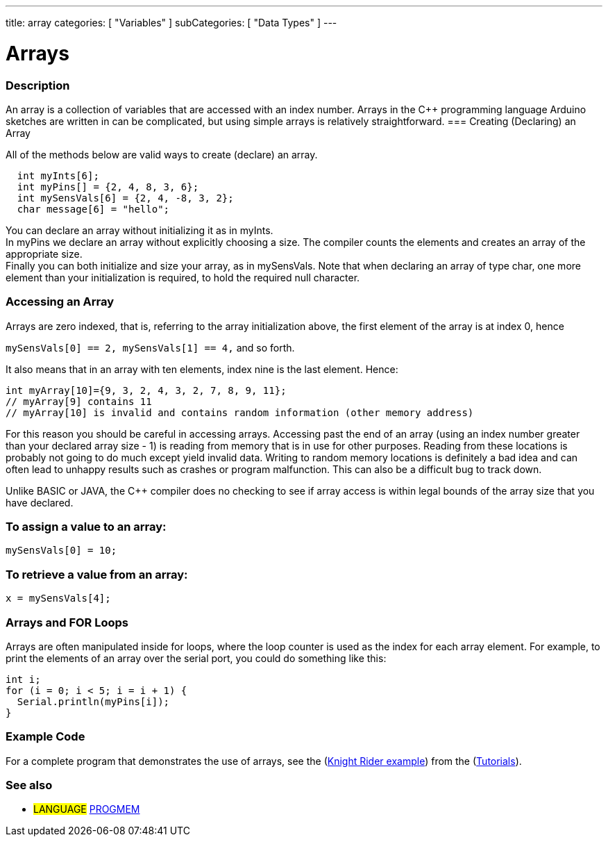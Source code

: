 ---
title: array
categories: [ "Variables" ]
subCategories: [ "Data Types" ]
---

= Arrays

// OVERVIEW SECTION STARTS
[#overview]
--

[float]
=== Description
An array is a collection of variables that are accessed with an index number. Arrays in the C++ programming language Arduino sketches are written in can be complicated, but using simple arrays is relatively straightforward.
=== Creating (Declaring) an Array

All of the methods below are valid ways to create (declare) an array.
[source,arduino]
----
  int myInts[6];
  int myPins[] = {2, 4, 8, 3, 6};
  int mySensVals[6] = {2, 4, -8, 3, 2};
  char message[6] = "hello";
----
You can declare an array without initializing it as in myInts.
{empty} +
In myPins we declare an array without explicitly choosing a size. The compiler counts the elements and creates an array of the appropriate size.
{empty} +
Finally you can both initialize and size your array, as in mySensVals. Note that when declaring an array of type char, one more element than your initialization is required, to hold the required null character.
[%hardbreaks]

[float]
=== Accessing an Array
Arrays are zero indexed, that is, referring to the array initialization above, the first element of the array is at index 0, hence

`mySensVals[0] == 2, mySensVals[1] == 4,` and so forth.

It also means that in an array with ten elements, index nine is the last element. Hence:

[source,arduino]
----
int myArray[10]={9, 3, 2, 4, 3, 2, 7, 8, 9, 11};
// myArray[9] contains 11
// myArray[10] is invalid and contains random information (other memory address)
----
For this reason you should be careful in accessing arrays. Accessing past the end of an array (using an index number greater than your declared array size - 1) is reading from memory that is in use for other purposes. Reading from these locations is probably not going to do much except yield invalid data. Writing to random memory locations is definitely a bad idea and can often lead to unhappy results such as crashes or program malfunction. This can also be a difficult bug to track down.
[%hardbreaks]

Unlike BASIC or JAVA, the C++ compiler does no checking to see if array access is within legal bounds of the array size that you have declared.
[%hardbreaks]

[float]
=== To assign a value to an array:
`mySensVals[0] = 10;`
[%hardbreaks]

[float]
=== To retrieve a value from an array:
`x = mySensVals[4];`
[%hardbreaks]

[float]
=== Arrays and FOR Loops
Arrays are often manipulated inside for loops, where the loop counter is used as the index for each array element. For example, to print the elements of an array over the serial port, you could do something like this:

[source,arduino]
----
int i;
for (i = 0; i < 5; i = i + 1) {
  Serial.println(myPins[i]);
}
----
[%hardbreaks]

--
// OVERVIEW SECTION ENDS


// HOW TO USE SECTION STARTS
[#howtouse]
--

[float]
=== Example Code
For a complete program that demonstrates the use of arrays, see the (http://www.arduino.cc/en/Tutorial/KnightRider[Knight Rider example]) from the (http://www.arduino.cc/en/Main/LearnArduino[Tutorials]).

--
// HOW TO USE SECTION ENDS


// SEE ALSO SECTION STARTS
[#see_also]
--

[float]
=== See also

[role="language"]
* #LANGUAGE# link:../../utilities/progmem[PROGMEM]


--
// SEE ALSO SECTION ENDS